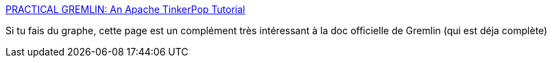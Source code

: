 :jbake-type: post
:jbake-status: published
:jbake-title: PRACTICAL GREMLIN: An Apache TinkerPop Tutorial
:jbake-tags: graph,gremlin,database,documentation,livre,online,_mois_févr.,_année_2020
:jbake-date: 2020-02-26
:jbake-depth: ../
:jbake-uri: shaarli/1582751532000.adoc
:jbake-source: https://nicolas-delsaux.hd.free.fr/Shaarli?searchterm=https%3A%2F%2Fkelvinlawrence.net%2Fbook%2FGremlin-Graph-Guide.html&searchtags=graph+gremlin+database+documentation+livre+online+_mois_f%C3%A9vr.+_ann%C3%A9e_2020
:jbake-style: shaarli

https://kelvinlawrence.net/book/Gremlin-Graph-Guide.html[PRACTICAL GREMLIN: An Apache TinkerPop Tutorial]

Si tu fais du graphe, cette page est un complément très intéressant à la doc officielle de Gremlin (qui est déja complète)
